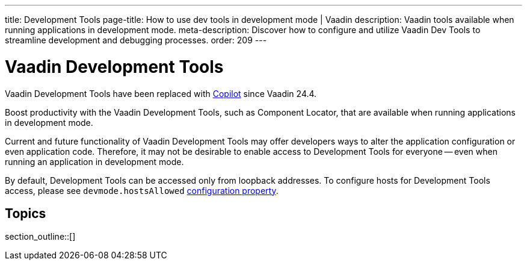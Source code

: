 ---
title: Development Tools
page-title: How to use dev tools in development mode | Vaadin
description: Vaadin tools available when running applications in development mode.
meta-description: Discover how to configure and utilize Vaadin Dev Tools to streamline development and debugging processes.
order: 209
---


= [deprecated:com.vaadin:vaadin@V24.4]#Vaadin Development Tools#

// tag::deprecation-notice[]
ifdef::admonition[]
[WARNING]
====
endif::admonition[]
Vaadin Development Tools have been replaced with <<{articles}/tools/copilot#,Copilot>> since Vaadin 24.4.
ifdef::admonition[]
====
endif::admonition[]
// end::deprecation-notice[]

Boost productivity with the Vaadin Development Tools, such as Component Locator, that are available when running applications in development mode.

Current and future functionality of Vaadin Development Tools may offer developers ways to alter the application configuration or even application code. Therefore, it may not be desirable to enable access to Development Tools for everyone -- even when running an application in development mode.

By default, Development Tools can be accessed only from loopback addresses. To configure hosts for Development Tools access, please see `devmode.hostsAllowed` <</flow/configuration/properties/#properties,configuration property>>.


== Topics

section_outline::[]
